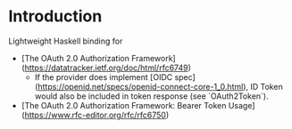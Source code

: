 * Introduction

Lightweight Haskell binding for

- [The OAuth 2.0 Authorization Framework](https://datatracker.ietf.org/doc/html/rfc6749)
  - If the provider does implement [OIDC spec](https://openid.net/specs/openid-connect-core-1_0.html),
    ID Token would also be included in token response (see `OAuth2Token`).
- [The OAuth 2.0 Authorization Framework: Bearer Token Usage](https://www.rfc-editor.org/rfc/rfc6750)
